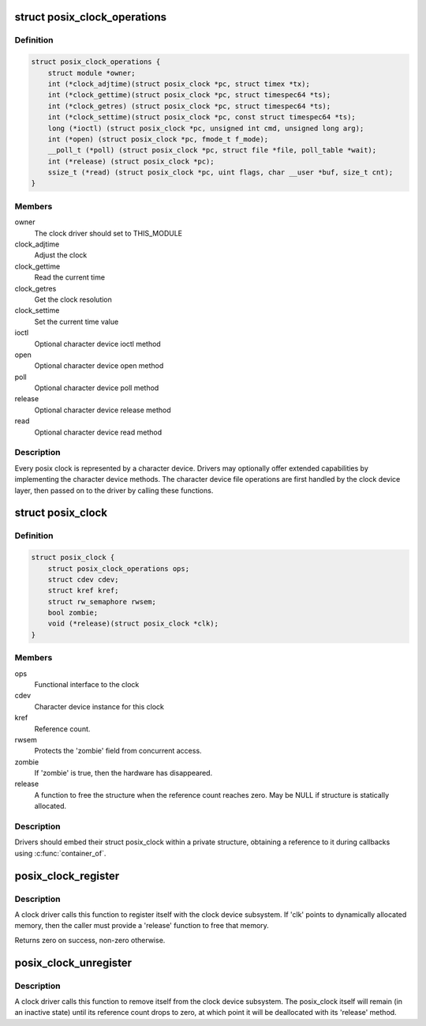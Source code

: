.. -*- coding: utf-8; mode: rst -*-
.. src-file: include/linux/posix-clock.h

.. _`posix_clock_operations`:

struct posix_clock_operations
=============================

.. c:type:: struct posix_clock_operations

    functional interface to the clock

.. _`posix_clock_operations.definition`:

Definition
----------

.. code-block:: c

    struct posix_clock_operations {
        struct module *owner;
        int (*clock_adjtime)(struct posix_clock *pc, struct timex *tx);
        int (*clock_gettime)(struct posix_clock *pc, struct timespec64 *ts);
        int (*clock_getres) (struct posix_clock *pc, struct timespec64 *ts);
        int (*clock_settime)(struct posix_clock *pc, const struct timespec64 *ts);
        long (*ioctl) (struct posix_clock *pc, unsigned int cmd, unsigned long arg);
        int (*open) (struct posix_clock *pc, fmode_t f_mode);
        __poll_t (*poll) (struct posix_clock *pc, struct file *file, poll_table *wait);
        int (*release) (struct posix_clock *pc);
        ssize_t (*read) (struct posix_clock *pc, uint flags, char __user *buf, size_t cnt);
    }

.. _`posix_clock_operations.members`:

Members
-------

owner
    The clock driver should set to THIS_MODULE

clock_adjtime
    Adjust the clock

clock_gettime
    Read the current time

clock_getres
    Get the clock resolution

clock_settime
    Set the current time value

ioctl
    Optional character device ioctl method

open
    Optional character device open method

poll
    Optional character device poll method

release
    Optional character device release method

read
    Optional character device read method

.. _`posix_clock_operations.description`:

Description
-----------

Every posix clock is represented by a character device. Drivers may
optionally offer extended capabilities by implementing the
character device methods. The character device file operations are
first handled by the clock device layer, then passed on to the
driver by calling these functions.

.. _`posix_clock`:

struct posix_clock
==================

.. c:type:: struct posix_clock

    represents a dynamic posix clock

.. _`posix_clock.definition`:

Definition
----------

.. code-block:: c

    struct posix_clock {
        struct posix_clock_operations ops;
        struct cdev cdev;
        struct kref kref;
        struct rw_semaphore rwsem;
        bool zombie;
        void (*release)(struct posix_clock *clk);
    }

.. _`posix_clock.members`:

Members
-------

ops
    Functional interface to the clock

cdev
    Character device instance for this clock

kref
    Reference count.

rwsem
    Protects the 'zombie' field from concurrent access.

zombie
    If 'zombie' is true, then the hardware has disappeared.

release
    A function to free the structure when the reference count reaches
    zero. May be NULL if structure is statically allocated.

.. _`posix_clock.description`:

Description
-----------

Drivers should embed their struct posix_clock within a private
structure, obtaining a reference to it during callbacks using
\ :c:func:`container_of`\ .

.. _`posix_clock_register`:

posix_clock_register
====================

.. c:function:: int posix_clock_register(struct posix_clock *clk, dev_t devid)

    register a new clock

    :param struct posix_clock \*clk:
        Pointer to the clock. Caller must provide 'ops' and 'release'

    :param dev_t devid:
        Allocated device id

.. _`posix_clock_register.description`:

Description
-----------

A clock driver calls this function to register itself with the
clock device subsystem. If 'clk' points to dynamically allocated
memory, then the caller must provide a 'release' function to free
that memory.

Returns zero on success, non-zero otherwise.

.. _`posix_clock_unregister`:

posix_clock_unregister
======================

.. c:function:: void posix_clock_unregister(struct posix_clock *clk)

    unregister a clock

    :param struct posix_clock \*clk:
        Clock instance previously registered via \ :c:func:`posix_clock_register`\ 

.. _`posix_clock_unregister.description`:

Description
-----------

A clock driver calls this function to remove itself from the clock
device subsystem. The posix_clock itself will remain (in an
inactive state) until its reference count drops to zero, at which
point it will be deallocated with its 'release' method.

.. This file was automatic generated / don't edit.

